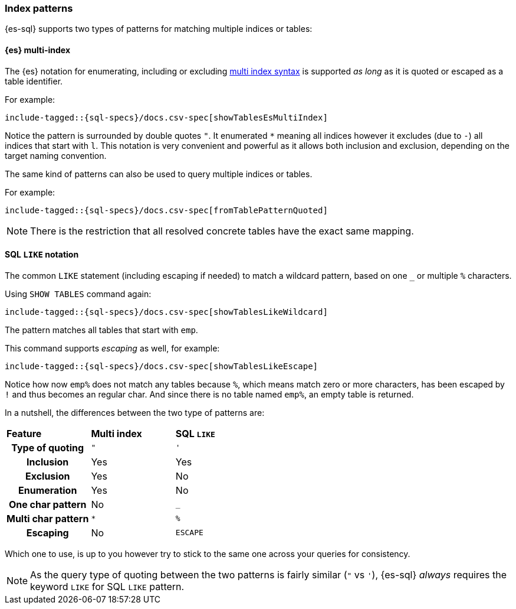 [role="xpack"]
[testenv="basic"]
[[sql-index-patterns]]
=== Index patterns

{es-sql} supports two types of patterns for matching multiple indices or tables:

[[sql-index-patterns-multi]]
[float]
==== {es} multi-index

The {es} notation for enumerating, including or excluding <<multi-index,multi index syntax>>
is supported _as long_ as it is quoted or escaped as a table identifier.

For example:

[source, sql]
----
include-tagged::{sql-specs}/docs.csv-spec[showTablesEsMultiIndex]
----

Notice the pattern is surrounded by double quotes `"`. It enumerated `*` meaning all indices however
it excludes (due to `-`) all indices that start with `l`.
This notation is very convenient and powerful as it allows both inclusion and exclusion, depending on
the target naming convention.

The same kind of patterns can also be used to query multiple indices or tables.

For example:

[source, sql]
----
include-tagged::{sql-specs}/docs.csv-spec[fromTablePatternQuoted]
----

NOTE: There is the restriction that all resolved concrete tables have the exact same mapping.

[[sql-index-patterns-like]]
[float]
==== SQL `LIKE` notation

The common `LIKE` statement (including escaping if needed) to match a wildcard pattern, based on one `_`
or multiple `%` characters.

Using `SHOW TABLES` command again:

[source, sql]
----
include-tagged::{sql-specs}/docs.csv-spec[showTablesLikeWildcard]
----

The pattern matches all tables that start with `emp`. 

This command supports _escaping_ as well, for example:

[source, sql]
----
include-tagged::{sql-specs}/docs.csv-spec[showTablesLikeEscape]
----

Notice how now `emp%` does not match any tables because `%`, which means match zero or more characters,
has been escaped by `!` and thus becomes an regular char. And since there is no table named `emp%`,
an empty table is returned.

In a nutshell, the differences between the two type of patterns are:

[cols="^h,^,^"]
|===
s|Feature
s|Multi index
s|SQL `LIKE`

| Type of quoting    | `"` | `'`
| Inclusion          | Yes | Yes
| Exclusion          | Yes | No
| Enumeration        | Yes | No
| One char pattern   | No  | `_`
| Multi char pattern | `*` | `%`
| Escaping           | No  | `ESCAPE`

|===

Which one to use, is up to you however try to stick to the same one across your queries for consistency.

NOTE: As the query type of quoting between the two patterns is fairly similar (`"` vs `'`), {es-sql} _always_
requires the keyword `LIKE` for SQL `LIKE` pattern.

